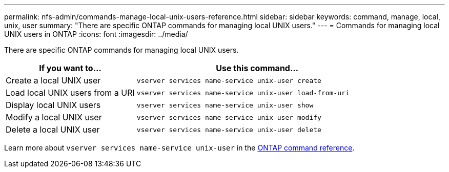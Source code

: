 ---
permalink: nfs-admin/commands-manage-local-unix-users-reference.html
sidebar: sidebar
keywords: command, manage, local, unix, user
summary: "There are specific ONTAP commands for managing local UNIX users."
---
= Commands for managing local UNIX users in ONTAP
:icons: font
:imagesdir: ../media/

[.lead]
There are specific ONTAP commands for managing local UNIX users.

[cols="35,65"]
|===

h| If you want to... h| Use this command...

a|
Create a local UNIX user
a|
`vserver services name-service unix-user create`
a|
Load local UNIX users from a URI
a|
`vserver services name-service unix-user load-from-uri`
a|
Display local UNIX users
a|
`vserver services name-service unix-user show`
a|
Modify a local UNIX user
a|
`vserver services name-service unix-user modify`
a|
Delete a local UNIX user
a|
`vserver services name-service unix-user delete`
|===

Learn more about `vserver services name-service unix-user` in the link:https://docs.netapp.com/us-en/ontap-cli/search.html?q=vserver+services+name-service+unix-user[ONTAP command reference^].

// 2025 Jan 16, ONTAPDOC-2569 
